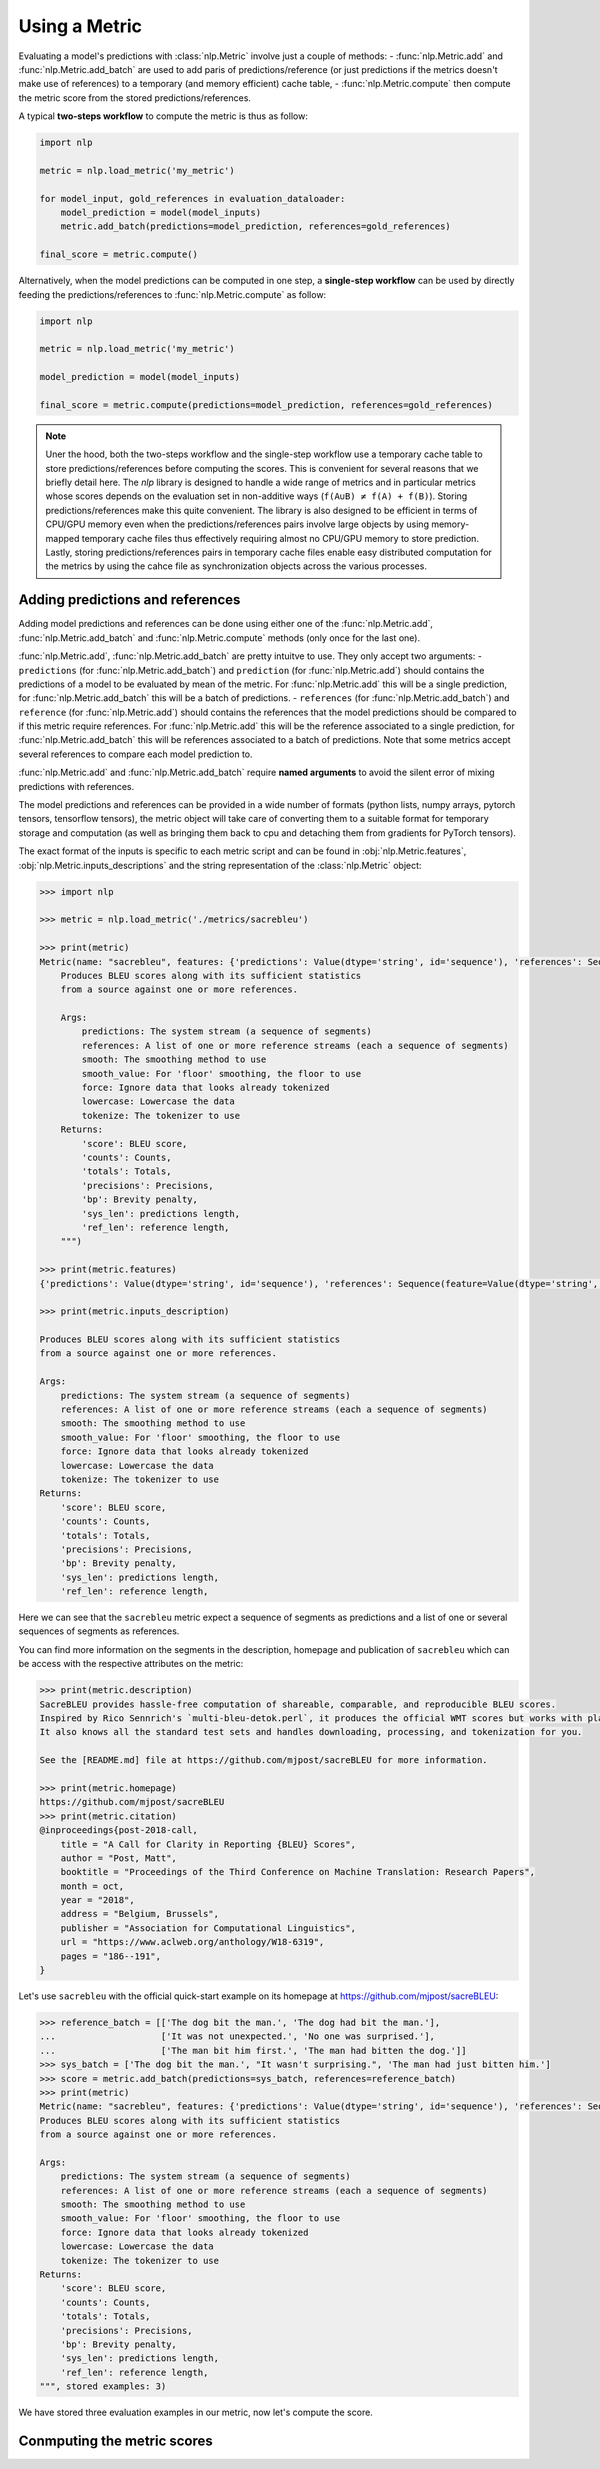 Using a Metric
==============================================================

Evaluating a model's predictions with :class:`nlp.Metric` involve just a couple of methods:
- :func:`nlp.Metric.add` and :func:`nlp.Metric.add_batch` are used to add paris of predictions/reference (or just predictions if the metrics doesn't make use of references) to a temporary (and memory efficient) cache table,
- :func:`nlp.Metric.compute` then compute the metric score from the stored predictions/references.

A typical **two-steps workflow** to compute the metric is thus as follow:

.. code-block::

    import nlp

    metric = nlp.load_metric('my_metric')

    for model_input, gold_references in evaluation_dataloader:
        model_prediction = model(model_inputs)
        metric.add_batch(predictions=model_prediction, references=gold_references)

    final_score = metric.compute()

Alternatively, when the model predictions can be computed in one step, a **single-step workflow** can be used by directly feeding the predictions/references to :func:`nlp.Metric.compute` as follow:

.. code-block::

    import nlp

    metric = nlp.load_metric('my_metric')

    model_prediction = model(model_inputs)

    final_score = metric.compute(predictions=model_prediction, references=gold_references)


.. note::

    Uner the hood, both the two-steps workflow and the single-step workflow use a temporary cache table to store predictions/references before computing the scores. This is convenient for several reasons that we briefly detail here. The `nlp` library is designed to handle a wide range of metrics and in particular metrics whose scores depends on the evaluation set in non-additive ways (``f(A∪B) ≠ f(A) + f(B)``). Storing predictions/references make this quite convenient. The library is also designed to be efficient in terms of CPU/GPU memory even when the predictions/references pairs involve large objects by using memory-mapped temporary cache files thus effectively requiring almost no CPU/GPU memory to store prediction. Lastly, storing predictions/references pairs in temporary cache files enable easy distributed computation for the metrics by using the cahce file as synchronization objects across the various processes.

Adding predictions and references
-----------------------------------------

Adding model predictions and references can be done using either one of the :func:`nlp.Metric.add`, :func:`nlp.Metric.add_batch` and :func:`nlp.Metric.compute` methods (only once for the last one).

:func:`nlp.Metric.add`, :func:`nlp.Metric.add_batch` are pretty intuitve to use. They only accept two arguments:
- ``predictions`` (for :func:`nlp.Metric.add_batch`) and ``prediction`` (for :func:`nlp.Metric.add`) should contains the predictions of a model to be evaluated by mean of the metric. For :func:`nlp.Metric.add` this will be a single prediction, for :func:`nlp.Metric.add_batch` this will be a batch of predictions.
- ``references`` (for :func:`nlp.Metric.add_batch`) and ``reference`` (for :func:`nlp.Metric.add`) should contains the references that the model predictions should be compared to if this metric require references. For :func:`nlp.Metric.add` this will be the reference associated to a single prediction, for :func:`nlp.Metric.add_batch` this will be references associated to a batch of predictions. Note that some metrics accept several references to compare each model prediction to.

:func:`nlp.Metric.add` and :func:`nlp.Metric.add_batch` require **named arguments** to avoid the silent error of mixing predictions with references.

The model predictions and references can be provided in a wide number of formats (python lists, numpy arrays, pytorch tensors, tensorflow tensors), the metric object will take care of converting them to a suitable format for temporary storage and computation (as well as bringing them back to cpu and detaching them from gradients for PyTorch tensors).

The exact format of the inputs is specific to each metric script and can be found in :obj:`nlp.Metric.features`, :obj:`nlp.Metric.inputs_descriptions` and the string representation of the :class:`nlp.Metric` object:

.. code-block::

    >>> import nlp

    >>> metric = nlp.load_metric('./metrics/sacrebleu')

    >>> print(metric)
    Metric(name: "sacrebleu", features: {'predictions': Value(dtype='string', id='sequence'), 'references': Sequence(feature=Value(dtype='string', id='sequence'), length=-1, id='references')}, usage: """
        Produces BLEU scores along with its sufficient statistics
        from a source against one or more references.

        Args:
            predictions: The system stream (a sequence of segments)
            references: A list of one or more reference streams (each a sequence of segments)
            smooth: The smoothing method to use
            smooth_value: For 'floor' smoothing, the floor to use
            force: Ignore data that looks already tokenized
            lowercase: Lowercase the data
            tokenize: The tokenizer to use
        Returns:
            'score': BLEU score,
            'counts': Counts,
            'totals': Totals,
            'precisions': Precisions,
            'bp': Brevity penalty,
            'sys_len': predictions length,
            'ref_len': reference length,
        """)

    >>> print(metric.features)
    {'predictions': Value(dtype='string', id='sequence'), 'references': Sequence(feature=Value(dtype='string', id='sequence'), length=-1, id='references')}

    >>> print(metric.inputs_description)

    Produces BLEU scores along with its sufficient statistics
    from a source against one or more references.

    Args:
        predictions: The system stream (a sequence of segments)
        references: A list of one or more reference streams (each a sequence of segments)
        smooth: The smoothing method to use
        smooth_value: For 'floor' smoothing, the floor to use
        force: Ignore data that looks already tokenized
        lowercase: Lowercase the data
        tokenize: The tokenizer to use
    Returns:
        'score': BLEU score,
        'counts': Counts,
        'totals': Totals,
        'precisions': Precisions,
        'bp': Brevity penalty,
        'sys_len': predictions length,
        'ref_len': reference length,

Here we can see that the ``sacrebleu`` metric expect a sequence of segments as predictions and a list of one or several sequences of segments as references.

You can find more information on the segments in the description, homepage and publication of ``sacrebleu`` which can be access with the respective attributes on the metric:

.. code-block::

    >>> print(metric.description)
    SacreBLEU provides hassle-free computation of shareable, comparable, and reproducible BLEU scores.
    Inspired by Rico Sennrich's `multi-bleu-detok.perl`, it produces the official WMT scores but works with plain text.
    It also knows all the standard test sets and handles downloading, processing, and tokenization for you.

    See the [README.md] file at https://github.com/mjpost/sacreBLEU for more information.

    >>> print(metric.homepage)
    https://github.com/mjpost/sacreBLEU
    >>> print(metric.citation)
    @inproceedings{post-2018-call,
        title = "A Call for Clarity in Reporting {BLEU} Scores",
        author = "Post, Matt",
        booktitle = "Proceedings of the Third Conference on Machine Translation: Research Papers",
        month = oct,
        year = "2018",
        address = "Belgium, Brussels",
        publisher = "Association for Computational Linguistics",
        url = "https://www.aclweb.org/anthology/W18-6319",
        pages = "186--191",
    }

Let's use ``sacrebleu`` with the official quick-start example on its homepage at https://github.com/mjpost/sacreBLEU:

.. code-block::

    >>> reference_batch = [['The dog bit the man.', 'The dog had bit the man.'],
    ...                    ['It was not unexpected.', 'No one was surprised.'],
    ...                    ['The man bit him first.', 'The man had bitten the dog.']]
    >>> sys_batch = ['The dog bit the man.', "It wasn't surprising.", 'The man had just bitten him.']
    >>> score = metric.add_batch(predictions=sys_batch, references=reference_batch)
    >>> print(metric)
    Metric(name: "sacrebleu", features: {'predictions': Value(dtype='string', id='sequence'), 'references': Sequence(feature=Value(dtype='string', id='sequence'), length=-1, id='references')}, usage: """
    Produces BLEU scores along with its sufficient statistics
    from a source against one or more references.

    Args:
        predictions: The system stream (a sequence of segments)
        references: A list of one or more reference streams (each a sequence of segments)
        smooth: The smoothing method to use
        smooth_value: For 'floor' smoothing, the floor to use
        force: Ignore data that looks already tokenized
        lowercase: Lowercase the data
        tokenize: The tokenizer to use
    Returns:
        'score': BLEU score,
        'counts': Counts,
        'totals': Totals,
        'precisions': Precisions,
        'bp': Brevity penalty,
        'sys_len': predictions length,
        'ref_len': reference length,
    """, stored examples: 3)

We have stored three evaluation examples in our metric, now let's compute the score.

Conmputing the metric scores
-----------------------------------------

